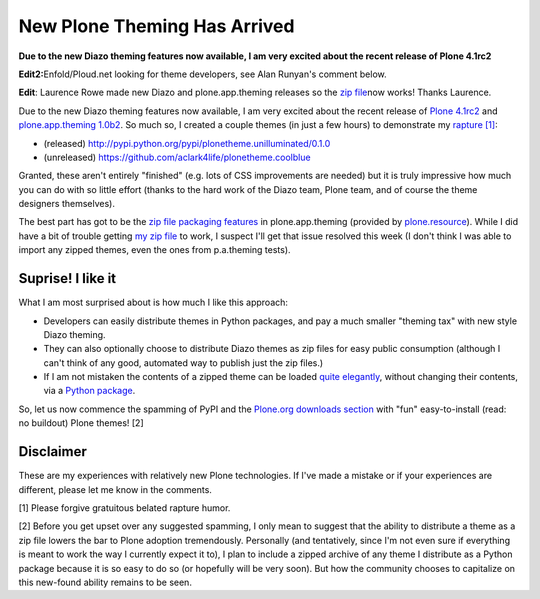 New Plone Theming Has Arrived
=============================

.. post:: 2011/05/27
    :category: Plone

**Due to the new Diazo theming features now available, I am very excited about the recent release of Plone 4.1rc2**

**Edit2:**\ Enfold/Ploud.net looking for theme developers, see Alan Runyan's comment below.

**Edit**: Laurence Rowe made new Diazo and plone.app.theming releases so the `zip file`_\ now works! Thanks Laurence.

Due to the new Diazo theming features now available, I am very excited about the recent release of `Plone 4.1rc2`_ and `plone.app.theming 1.0b2`_. So much so, I created a couple themes (in just a few hours) to demonstrate my `rapture [1]`_:

-  (released)
   `http://pypi.python.org/pypi/plonetheme.unilluminated/0.1.0`_
-  (unreleased) `https://github.com/aclark4life/plonetheme.coolblue`_

Granted, these aren't entirely "finished" (e.g. lots of CSS improvements are needed) but it is truly impressive how much you can do with so little effort (thanks to the hard work of the Diazo team, Plone team, and of course the theme designers themselves).

The best part has got to be the `zip file packaging features`_ in plone.app.theming (provided by `plone.resource`_). While I did have a bit of trouble getting `my zip file`_ to work, I suspect I'll get that issue resolved this week (I don't think I was able to import any zipped themes, even the ones from p.a.theming tests).

Suprise! I like it
------------------

What I am most surprised about is how much I like this approach:

-  Developers can easily distribute themes in Python packages, and pay a much smaller "theming tax" with new style Diazo theming.
-  They can also optionally choose to distribute Diazo themes as zip files for easy public consumption (although I can't think of any
   good, automated way to publish just the zip files.)
-  If I am not mistaken the contents of a zipped theme can be loaded `quite elegantly`_, without changing their contents, via a `Python
   package`_.

So, let us now commence the spamming of PyPI and the `Plone.org downloads section`_ with "fun" easy-to-install (read: no buildout) Plone themes! [2]

Disclaimer
----------

These are my experiences with relatively new Plone technologies. If I've made a mistake or if your experiences are different, please let me know in the comments.

[1] Please forgive gratuitous belated rapture humor.

[2] Before you get upset over any suggested spamming, I only mean to suggest that the ability to distribute a theme as a zip file lowers the bar to Plone adoption tremendously. Personally (and tentatively, since I'm not even sure if everything is meant to work the way I currently expect it to), I plan to include a zipped archive of any theme I distribute as a Python package because it is so easy to do so (or hopefully will be very soon). But how the community chooses to capitalize on this new-found ability remains to be seen.

.. _zip file: https://github.com/aclark4life/plonetheme.unilluminated/blob/master/unilluminated.zip?raw=true
.. _Plone 4.1rc2: http://pypi.python.org/pypi/Plone/4.1rc2
.. _plone.app.theming 1.0b2: http://pypi.python.org/pypi/plone.app.theming/1.0b2
.. _rapture [1]: http://en.wikipedia.org/wiki/Rapture
.. _`http://pypi.python.org/pypi/plonetheme.unilluminated/0.1.0`: http://pypi.python.org/pypi/plonetheme.unilluminated/0.1.0
.. _`https://github.com/aclark4life/plonetheme.coolblue`: https://github.com/aclark4life/plonetheme.coolblue
.. _zip file packaging features: http://pypi.python.org/pypi/plone.app.theming/1.0b2#zip-file-format
.. _plone.resource: http://pypi.python.org/pypi/plone.resource/1.0b2
.. _my zip file: https://github.com/aclark4life/plonetheme.unilluminated/blob/master/plonetheme/unilluminated/theme/unilluminated.zip
.. _quite elegantly: https://github.com/aclark4life/plonetheme.unilluminated/blob/master/plonetheme/unilluminated/configure.zcml
.. _Python package: https://github.com/aclark4life/plonetheme.unilluminated/
.. _Plone.org downloads section: http://plone.org/products
